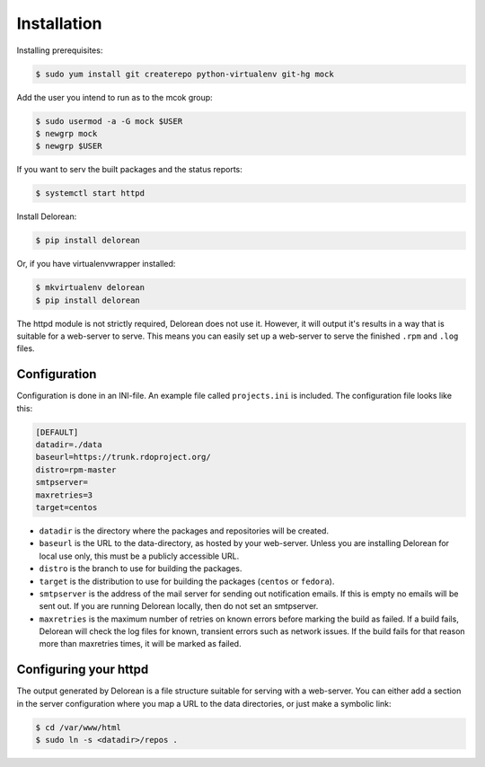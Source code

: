 ============
Installation
============

Installing prerequisites:

.. code-block:: bash

    $ sudo yum install git createrepo python-virtualenv git-hg mock

Add the user you intend to run as to the mcok group:

.. code-block:: bash

    $ sudo usermod -a -G mock $USER
    $ newgrp mock
    $ newgrp $USER

If you want to serv the built packages and the status reports:

.. code-block:: bash

    $ systemctl start httpd

Install Delorean:

.. code-block:: bash

    $ pip install delorean

Or, if you have virtualenvwrapper installed:

.. code-block:: bash

    $ mkvirtualenv delorean
    $ pip install delorean

The httpd module is not strictly required, Delorean does not use it. However, it will output
it's results in a way that is suitable for a web-server to serve. This means you can easily set up
a web-server to serve the finished ``.rpm`` and ``.log`` files.


Configuration
-------------

Configuration is done in an INI-file. An example file called ``projects.ini`` is included.
The configuration file looks like this:

.. code-block:: ini

    [DEFAULT]
    datadir=./data
    baseurl=https://trunk.rdoproject.org/
    distro=rpm-master
    smtpserver=
    maxretries=3
    target=centos

* ``datadir`` is the directory where the packages and repositories will be created.

* ``baseurl`` is the URL to the data-directory, as hosted by your web-server. Unless you are
  installing Delorean for local use only, this must be a publicly accessible URL.

* ``distro`` is the branch to use for building the packages.

* ``target`` is the distribution to use for building the packages (``centos`` or ``fedora``).

* ``smtpserver`` is the address of the mail server for sending out notification emails.
  If this is empty no emails will be sent out. If you are running Delorean locally,
  then do not set an smtpserver.

* ``maxretries`` is the maximum number of retries on known errors before marking the build
  as failed. If a build fails, Delorean will check the log files for known, transient errors
  such as network issues. If the build fails for that reason more than maxretries times, it
  will be marked as failed.

Configuring your httpd
----------------------

The output generated by Delorean is a file structure suitable for serving with a web-server.
You can either add a section in the server configuration where you map a URL to the
data directories, or just make a symbolic link:

.. code-block:: bash

    $ cd /var/www/html
    $ sudo ln -s <datadir>/repos .

